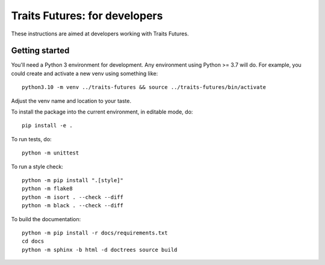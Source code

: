 ..
   (C) Copyright 2018-2022 Enthought, Inc., Austin, TX
   All rights reserved.

   This software is provided without warranty under the terms of the BSD
   license included in LICENSE.txt and may be redistributed only under
   the conditions described in the aforementioned license. The license
   is also available online at http://www.enthought.com/licenses/BSD.txt

   Thanks for using Enthought open source!


Traits Futures: for developers
==============================

These instructions are aimed at developers working with Traits Futures.

Getting started
---------------

You'll need a Python 3 environment for development. Any environment using
Python >= 3.7 will do. For example, you could create and activate a new venv
using something like::

    python3.10 -m venv ../traits-futures && source ../traits-futures/bin/activate

Adjust the venv name and location to your taste.

To install the package into the current environment, in editable mode, do::

    pip install -e .

To run tests, do::

    python -m unittest

To run a style check::

    python -m pip install ".[style]"
    python -m flake8
    python -m isort . --check --diff
    python -m black . --check --diff

To build the documentation::

    python -m pip install -r docs/requirements.txt
    cd docs
    python -m sphinx -b html -d doctrees source build
